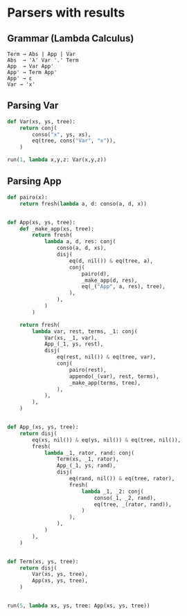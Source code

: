 * Setup                                                            :noexport:
:PROPERTIES:
:header-args:python: :session parsers :results value pp replace :exports both
:END:

#+begin_src emacs-lisp :session parsers
  (pyvenv-workon "microkanren-dev-311")
#+end_src

#+RESULTS:

#+NAME: pp
#+begin_src emacs-lisp :var input="" :results output :exports none
  (pp input)
#+end_src

#+RESULTS: pp
: ""

** Imports

#+begin_src python
  from microkanren import run, fresh, conj, disj, eq
  from microkanren.goals import conso
  from fastcons import cons, nil
#+end_src

#+RESULTS:

** Helpers

#+begin_src python
  def _(*args):
      return cons.from_xs(args)

  def appendo(xs, ys, zs):
      return disj(
          eq(xs, nil()) & eq(ys, zs),
          fresh(
              lambda a, d, res: conj(
                  eq(cons(a, d), xs),
                  eq(cons(a, res), zs),
                  appendo(d, ys, res),
              ),
          ),
      )
#+end_src

#+RESULTS:

* Parsers with results
:PROPERTIES:
:header-args:python: :session parsers :results value pp replace :exports both
:END:

** Grammar (Lambda Calculus)

#+begin_example
  Term → Abs | App | Var
  Abs  → 'λ' Var '.' Term
  App  → Var App'
  App' → Term App'
  App' → ε
  Var → 'x'
#+end_example

** Parsing Var

#+begin_src python
  def Var(xs, ys, tree):
      return conj(
          conso("x", ys, xs),
          eq(tree, cons("Var", "x")),
      )

  run(1, lambda x,y,z: Var(x,y,z))
#+end_src

#+RESULTS:
: [(('x' . _.0), _.0, ('var' . 'x'))]

** Parsing App

#+begin_src python
  def pairo(x):
      return fresh(lambda a, d: conso(a, d, x))


  def App(xs, ys, tree):
      def _make_app(xs, tree):
          return fresh(
              lambda a, d, res: conj(
                  conso(a, d, xs),
                  disj(
                      eq(d, nil()) & eq(tree, a),
                      conj(
                          pairo(d),
                          _make_app(d, res),
                          eq(_("App", a, res), tree),
                      ),
                  ),
              )
          )

      return fresh(
          lambda var, rest, terms, _1: conj(
              Var(xs, _1, var),
              App_(_1, ys, rest),
              disj(
                  eq(rest, nil()) & eq(tree, var),
                  conj(
                      pairo(rest),
                      appendo(_(var), rest, terms),
                      _make_app(terms, tree),
                  ),
              ),
          ),
      )


  def App_(xs, ys, tree):
      return disj(
          eq(xs, nil()) & eq(ys, nil()) & eq(tree, nil()),
          fresh(
              lambda _1, rator, rand: conj(
                  Term(xs, _1, rator),
                  App_(_1, ys, rand),
                  disj(
                      eq(rand, nil()) & eq(tree, rator),
                      fresh(
                          lambda _1, _2: conj(
                              conso(_1, _2, rand),
                              eq(tree, _(rator, rand)),
                          )
                      ),
                  ),
              )
          ),
      )


  def Term(xs, ys, tree):
      return disj(
          Var(xs, ys, tree),
          App(xs, ys, tree),
      )


  run(5, lambda xs, ys, tree: App(xs, ys, tree))
#+end_src

#+RESULTS:
#+begin_example
[(('x'), nil(), ('var' . 'x')),
 (('x' 'x' 'x'),
  nil(),
  ('App' ('var' . 'x') ('App' ('var' . 'x') ('var' . 'x')))),
 (('x' 'x' 'x'),
  nil(),
  ('App' ('var' . 'x') ('App' ('var' . 'x') ('var' . 'x')))),
 (('x' 'x' 'x' 'x'),
  nil(),
  ('App' ('var' . 'x') ('App' ('var' . 'x') (('var' . 'x') ('var' . 'x'))))),
 (('x' 'x' 'x' 'x'),
  nil(),
  ('App' ('var' . 'x') ('App' 'App' ('App' ('var' . 'x') ('App' ('var' . 'x') ('var' . 'x'))))))]
#+end_example
